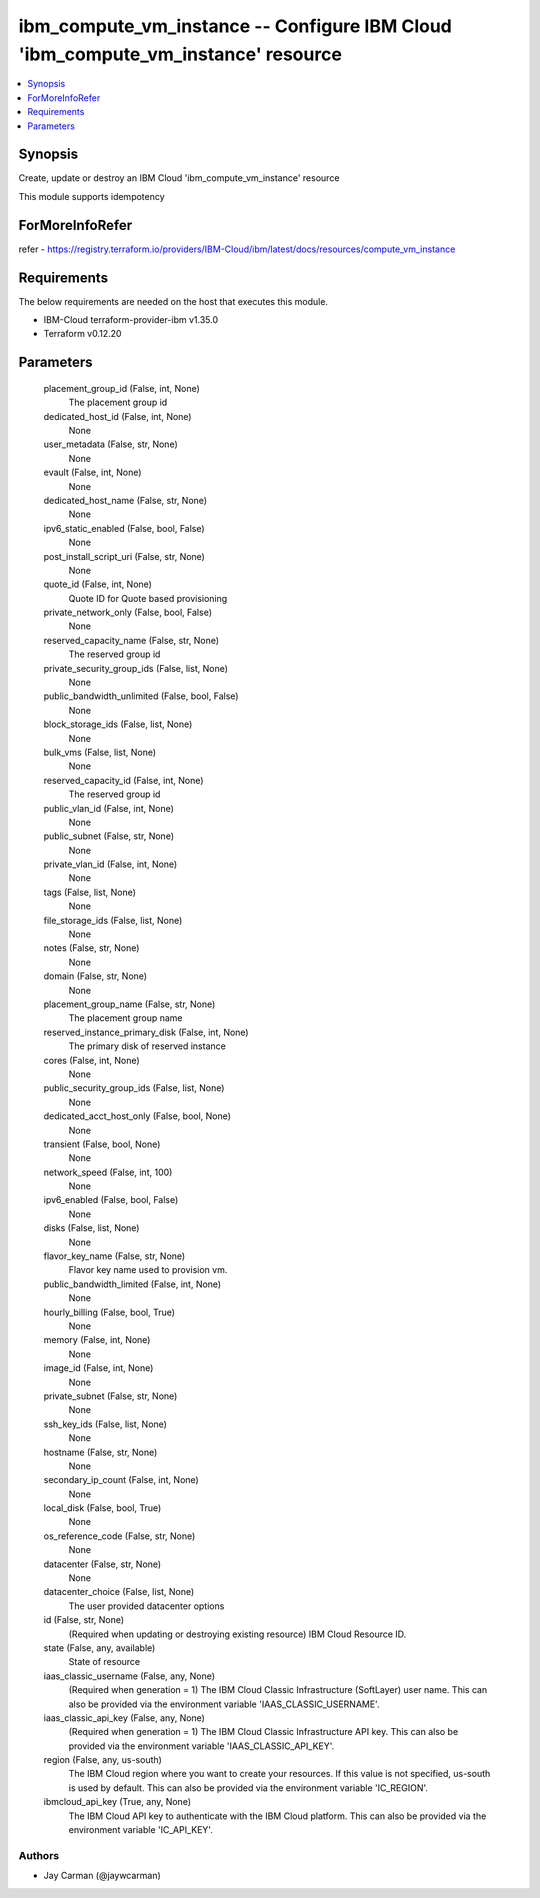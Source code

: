 
ibm_compute_vm_instance -- Configure IBM Cloud 'ibm_compute_vm_instance' resource
=================================================================================

.. contents::
   :local:
   :depth: 1


Synopsis
--------

Create, update or destroy an IBM Cloud 'ibm_compute_vm_instance' resource

This module supports idempotency


ForMoreInfoRefer
----------------
refer - https://registry.terraform.io/providers/IBM-Cloud/ibm/latest/docs/resources/compute_vm_instance

Requirements
------------
The below requirements are needed on the host that executes this module.

- IBM-Cloud terraform-provider-ibm v1.35.0
- Terraform v0.12.20



Parameters
----------

  placement_group_id (False, int, None)
    The placement group id


  dedicated_host_id (False, int, None)
    None


  user_metadata (False, str, None)
    None


  evault (False, int, None)
    None


  dedicated_host_name (False, str, None)
    None


  ipv6_static_enabled (False, bool, False)
    None


  post_install_script_uri (False, str, None)
    None


  quote_id (False, int, None)
    Quote ID for Quote based provisioning


  private_network_only (False, bool, False)
    None


  reserved_capacity_name (False, str, None)
    The reserved group id


  private_security_group_ids (False, list, None)
    None


  public_bandwidth_unlimited (False, bool, False)
    None


  block_storage_ids (False, list, None)
    None


  bulk_vms (False, list, None)
    None


  reserved_capacity_id (False, int, None)
    The reserved group id


  public_vlan_id (False, int, None)
    None


  public_subnet (False, str, None)
    None


  private_vlan_id (False, int, None)
    None


  tags (False, list, None)
    None


  file_storage_ids (False, list, None)
    None


  notes (False, str, None)
    None


  domain (False, str, None)
    None


  placement_group_name (False, str, None)
    The placement group name


  reserved_instance_primary_disk (False, int, None)
    The primary disk of reserved instance


  cores (False, int, None)
    None


  public_security_group_ids (False, list, None)
    None


  dedicated_acct_host_only (False, bool, None)
    None


  transient (False, bool, None)
    None


  network_speed (False, int, 100)
    None


  ipv6_enabled (False, bool, False)
    None


  disks (False, list, None)
    None


  flavor_key_name (False, str, None)
    Flavor key name used to provision vm.


  public_bandwidth_limited (False, int, None)
    None


  hourly_billing (False, bool, True)
    None


  memory (False, int, None)
    None


  image_id (False, int, None)
    None


  private_subnet (False, str, None)
    None


  ssh_key_ids (False, list, None)
    None


  hostname (False, str, None)
    None


  secondary_ip_count (False, int, None)
    None


  local_disk (False, bool, True)
    None


  os_reference_code (False, str, None)
    None


  datacenter (False, str, None)
    None


  datacenter_choice (False, list, None)
    The user provided datacenter options


  id (False, str, None)
    (Required when updating or destroying existing resource) IBM Cloud Resource ID.


  state (False, any, available)
    State of resource


  iaas_classic_username (False, any, None)
    (Required when generation = 1) The IBM Cloud Classic Infrastructure (SoftLayer) user name. This can also be provided via the environment variable 'IAAS_CLASSIC_USERNAME'.


  iaas_classic_api_key (False, any, None)
    (Required when generation = 1) The IBM Cloud Classic Infrastructure API key. This can also be provided via the environment variable 'IAAS_CLASSIC_API_KEY'.


  region (False, any, us-south)
    The IBM Cloud region where you want to create your resources. If this value is not specified, us-south is used by default. This can also be provided via the environment variable 'IC_REGION'.


  ibmcloud_api_key (True, any, None)
    The IBM Cloud API key to authenticate with the IBM Cloud platform. This can also be provided via the environment variable 'IC_API_KEY'.













Authors
~~~~~~~

- Jay Carman (@jaywcarman)

